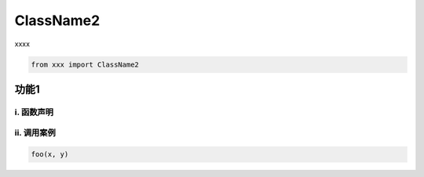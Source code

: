 ClassName2
**************************************************

.. py:currentmodule:: ClassName2

xxxx

.. code:: python

  from xxx import ClassName2


功能1
==================================================

i. 函数声明
--------------------------------------------------

.. py:function:: foo(x, y)

  函数功能说明

  :param int x: xxx
  :param int y: yyy

  :rtype: int
  :return: zzz


ii. 调用案例
--------------------------------------------------

.. code-block:: python

    foo(x, y)
